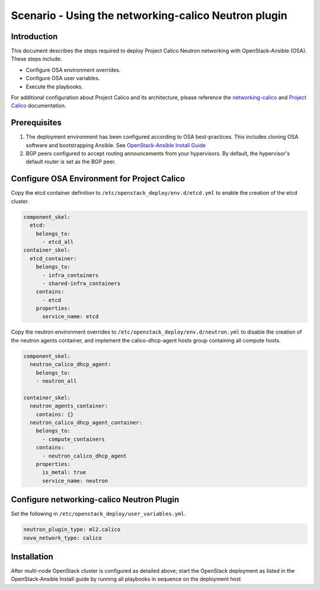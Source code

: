 =====================================================
Scenario - Using the networking-calico Neutron plugin
=====================================================

Introduction
~~~~~~~~~~~~

This document describes the steps required to deploy Project Calico Neutron
networking with OpenStack-Ansible (OSA). These steps include:

- Configure OSA environment overrides.

- Configure OSA user variables.

- Execute the playbooks.

For additional configuration about Project Calico and its architecture, please
reference the `networking-calico`_ and `Project Calico`_ documentation.

.. _networking-calico: http://docs.openstack.org/developer/networking-calico/
.. _Project Calico: http://docs.projectcalico.org/en/latest/index.html

Prerequisites
~~~~~~~~~~~~~

#. The deployment environment has been configured according to OSA
   best-practices. This includes cloning OSA software and bootstrapping
   Ansible. See `OpenStack-Ansible Install Guide <index.html>`_
#. BGP peers configured to accept routing announcements from your hypervisors.
   By default, the hypervisor's default router is set as the BGP peer.

Configure OSA Environment for Project Calico
~~~~~~~~~~~~~~~~~~~~~~~~~~~~~~~~~~~~~~~~~~~~

Copy the etcd container definition to ``/etc/openstack_deploy/env.d/etcd.yml``
to enable the creation of the etcd cluster.

.. code-block:: yaml

  component_skel:
    etcd:
      belongs_to:
        - etcd_all
  container_skel:
    etcd_container:
      belongs_to:
        - infra_containers
        - shared-infra_containers
      contains:
        - etcd
      properties:
        service_name: etcd

Copy the neutron environment overrides to
``/etc/openstack_deploy/env.d/neutron.yml`` to disable the creation of the
neutron agents container, and implement the calico-dhcp-agent hosts group
containing all compute hosts.

.. code-block:: yaml

  component_skel:
    neutron_calico_dhcp_agent:
      belongs_to:
      - neutron_all

  container_skel:
    neutron_agents_container:
      contains: {}
    neutron_calico_dhcp_agent_container:
      belongs_to:
        - compute_containers
      contains:
        - neutron_calico_dhcp_agent
      properties:
        is_metal: true
        service_name: neutron

Configure networking-calico Neutron Plugin
~~~~~~~~~~~~~~~~~~~~~~~~~~~~~~~~~~~~~~~~~~

Set the following in ``/etc/openstack_deploy/user_variables.yml``.

.. code-block:: yaml

  neutron_plugin_type: ml2.calico
  nova_network_type: calico

Installation
~~~~~~~~~~~~

After multi-node OpenStack cluster is configured as detailed above; start
the OpenStack deployment as listed in the OpenStack-Ansible Install guide by
running all playbooks in sequence on the deployment host
